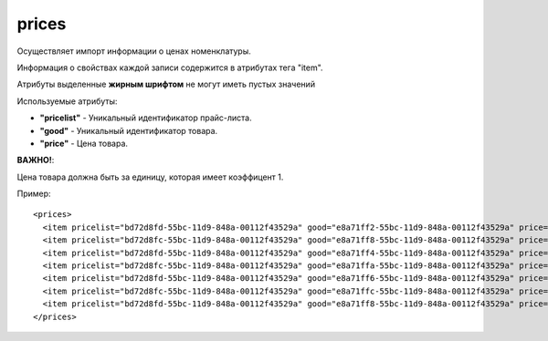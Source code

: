 ==================================
prices
==================================

Осуществляет импорт информации о ценах номенклатуры.

Информация о свойствах каждой записи содержится в атрибутах тега "item".

Атрибуты выделенные **жирным шрифтом** не могут иметь пустых значений

Используемые атрибуты:

* **"pricelist"** - Уникальный идентификатор прайс-листа.

* **"good"** - Уникальный идентификатор товара.

* **"price"** - Цена товара.

**ВАЖНО!**:

Цена товара должна быть за единицу, которая имеет коэффицент 1.


Пример::

 <prices>
   <item pricelist="bd72d8fd-55bc-11d9-848a-00112f43529a" good="e8a71ff2-55bc-11d9-848a-00112f43529a" price="5.02"/>
   <item pricelist="bd72d8fc-55bc-11d9-848a-00112f43529a" good="e8a71ff8-55bc-11d9-848a-00112f43529a" price="100"/>
   <item pricelist="bd72d8fd-55bc-11d9-848a-00112f43529a" good="e8a71ff4-55bc-11d9-848a-00112f43529a" price="5.5"/>
   <item pricelist="bd72d8fc-55bc-11d9-848a-00112f43529a" good="e8a71ffa-55bc-11d9-848a-00112f43529a" price="184"/>
   <item pricelist="bd72d8fd-55bc-11d9-848a-00112f43529a" good="e8a71ff6-55bc-11d9-848a-00112f43529a" price="374"/>
   <item pricelist="bd72d8fc-55bc-11d9-848a-00112f43529a" good="e8a71ffc-55bc-11d9-848a-00112f43529a" price="200"/>
   <item pricelist="bd72d8fd-55bc-11d9-848a-00112f43529a" good="e8a71ff8-55bc-11d9-848a-00112f43529a" price="6.6"/> 
 </prices>
